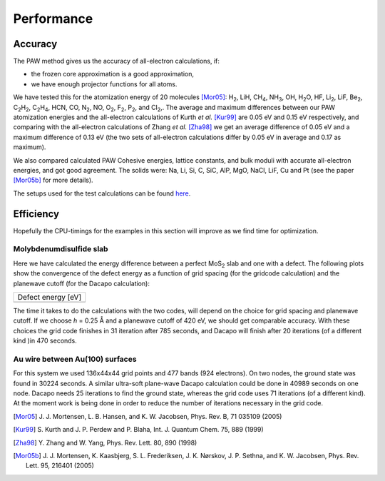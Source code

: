 ===========
Performance
===========

Accuracy
========

The PAW method gives us the accuracy of all-electron calculations, if:

* the frozen core approximation is a good approximation,
* we have enough projector functions for all atoms.

We have tested this for the atomization energy of 20 molecules
[Mor05]_: H\ `2`:sub:, LiH, CH\ `4`:sub:, NH\ `3`:sub:, OH, H\
`2`:sub:\ O, HF, Li\ `2`:sub:, LiF, Be\ `2`:sub:, C\ `2`:sub:\ H\
`2`:sub:, C\ `2`:sub:\ H\ `4`:sub:, HCN, CO, N\ `2`:sub:, NO, O\
`2`:sub:, F\ `2`:sub:, P\ `2`:sub:, and Cl\ `2`:sub:,.  The average
and maximum differences between our PAW atomization energies and the
all-electron calculations of Kurth *et al.* [Kur99]_ are
0.05 eV and 0.15 eV respectively, and comparing with the all-electron
calculations of Zhang *et al.* [Zha98]_ we get an average difference of
0.05 eV and a maximum difference of 0.13 eV (the two sets of
all-electron calculations differ by 0.05 eV in average and 0.17 as
maximum).

We also compared calculated PAW Cohesive energies, lattice constants,
and bulk moduli with accurate all-electron energies, and got good
agreement.  The solids were: Na, Li, Si, C, SiC, AlP, MgO, NaCl, LiF, Cu
and Pt (see the paper [Mor05b]_ for more details).


The setups used for the test calculations can be found here_.

.. _here: :ref:`setups`


Efficiency
==========

Hopefully the CPU-timings for the examples in this section will
improve as we find time for optimization.


Molybdenumdisulfide slab
------------------------

Here we have calculated the energy difference between a perfect MoS\
`2`:sub: slab and one with a defect.  The following plots show the
convergence of the defect energy as a function of grid spacing (for
the gridcode calculation) and the planewave cutoff (for the Dacapo
calculation):

================== =========================
         Defect energy [eV]
--------------------------------------------
|grid|             |dacapo|
================== =========================

.. |grid| image:: _static/gridperf.png
.. |dacapo| image:: _static/dacapoperf.png


The time it takes to do the calculations with the two codes, will
depend on the choice for grid spacing and planewave cutoff.  If we
choose *h* = 0.25 Å and a planewave cutoff of 420 eV, we should get
comparable accuracy.  With these choices the grid code finishes in 31
iteration after 785 seconds, and Dacapo will finish after 20
iterations (of a different kind )in 470 seconds.


Au wire between Au(100) surfaces
--------------------------------

For this system we used 136x44x44 grid points and 477 bands (924
electrons).  On two nodes, the ground state was found in 30224
seconds.  A similar ultra-soft plane-wave Dacapo calculation could be
done in 40989 seconds on one node.  Dacapo needs 25 iterations to find
the ground state, whereas the grid code uses 71 iterations (of a
different kind).  At the moment work is being done in order to reduce
the number of iterations necessary in the grid code.

.. image:: _static/goldwire.png


.. [Mor05] J. J. Mortensen, L. B. Hansen, and K. W. Jacobsen,
   Phys. Rev. B, 71 035109 (2005)
.. [Kur99] S. Kurth and J. P. Perdew and P. Blaha,
   Int. J. Quantum Chem. 75, 889 (1999)
.. [Zha98] Y. Zhang and W. Yang,
   Phys. Rev. Lett. 80, 890 (1998)
.. [Mor05b] J. J. Mortensen, K. Kaasbjerg, S. L. Frederiksen,
   J. K. Nørskov, J. P. Sethna, and K. W. Jacobsen,
   Phys. Rev. Lett. 95, 216401 (2005)
